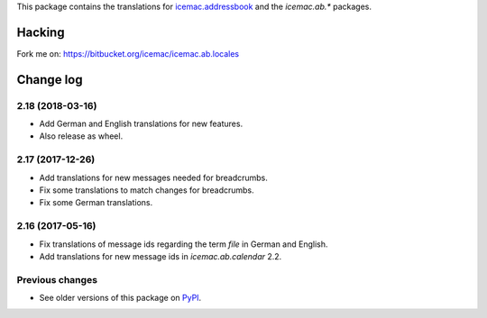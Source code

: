 This package contains the translations for `icemac.addressbook`_ and
the `icemac.ab.*` packages.

.. _`icemac.addressbook` : https://pypi.org/project/icemac.addressbook

Hacking
=======

Fork me on: https://bitbucket.org/icemac/icemac.ab.locales


Change log
==========

2.18 (2018-03-16)
-----------------

- Add German and English translations for new features.

- Also release as wheel.


2.17 (2017-12-26)
-----------------

- Add translations for new messages needed for breadcrumbs.

- Fix some translations to match changes for breadcrumbs.

- Fix some German translations.


2.16 (2017-05-16)
-----------------

- Fix translations of message ids regarding the term `file` in German and
  English.

- Add translations for new message ids in `icemac.ab.calendar` 2.2.


Previous changes
----------------

- See older versions of this package on `PyPI`_.


.. _`PyPI` : https://pypi.org/project/icemac.ab.locales/#history


